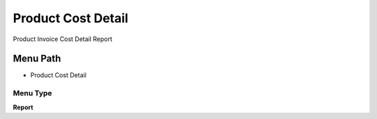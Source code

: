 
.. _functional-guide/menu/menu-product-cost-detail:

===================
Product Cost Detail
===================

Product Invoice Cost Detail Report

Menu Path
=========


* Product Cost Detail

Menu Type
---------
\ **Report**\ 

